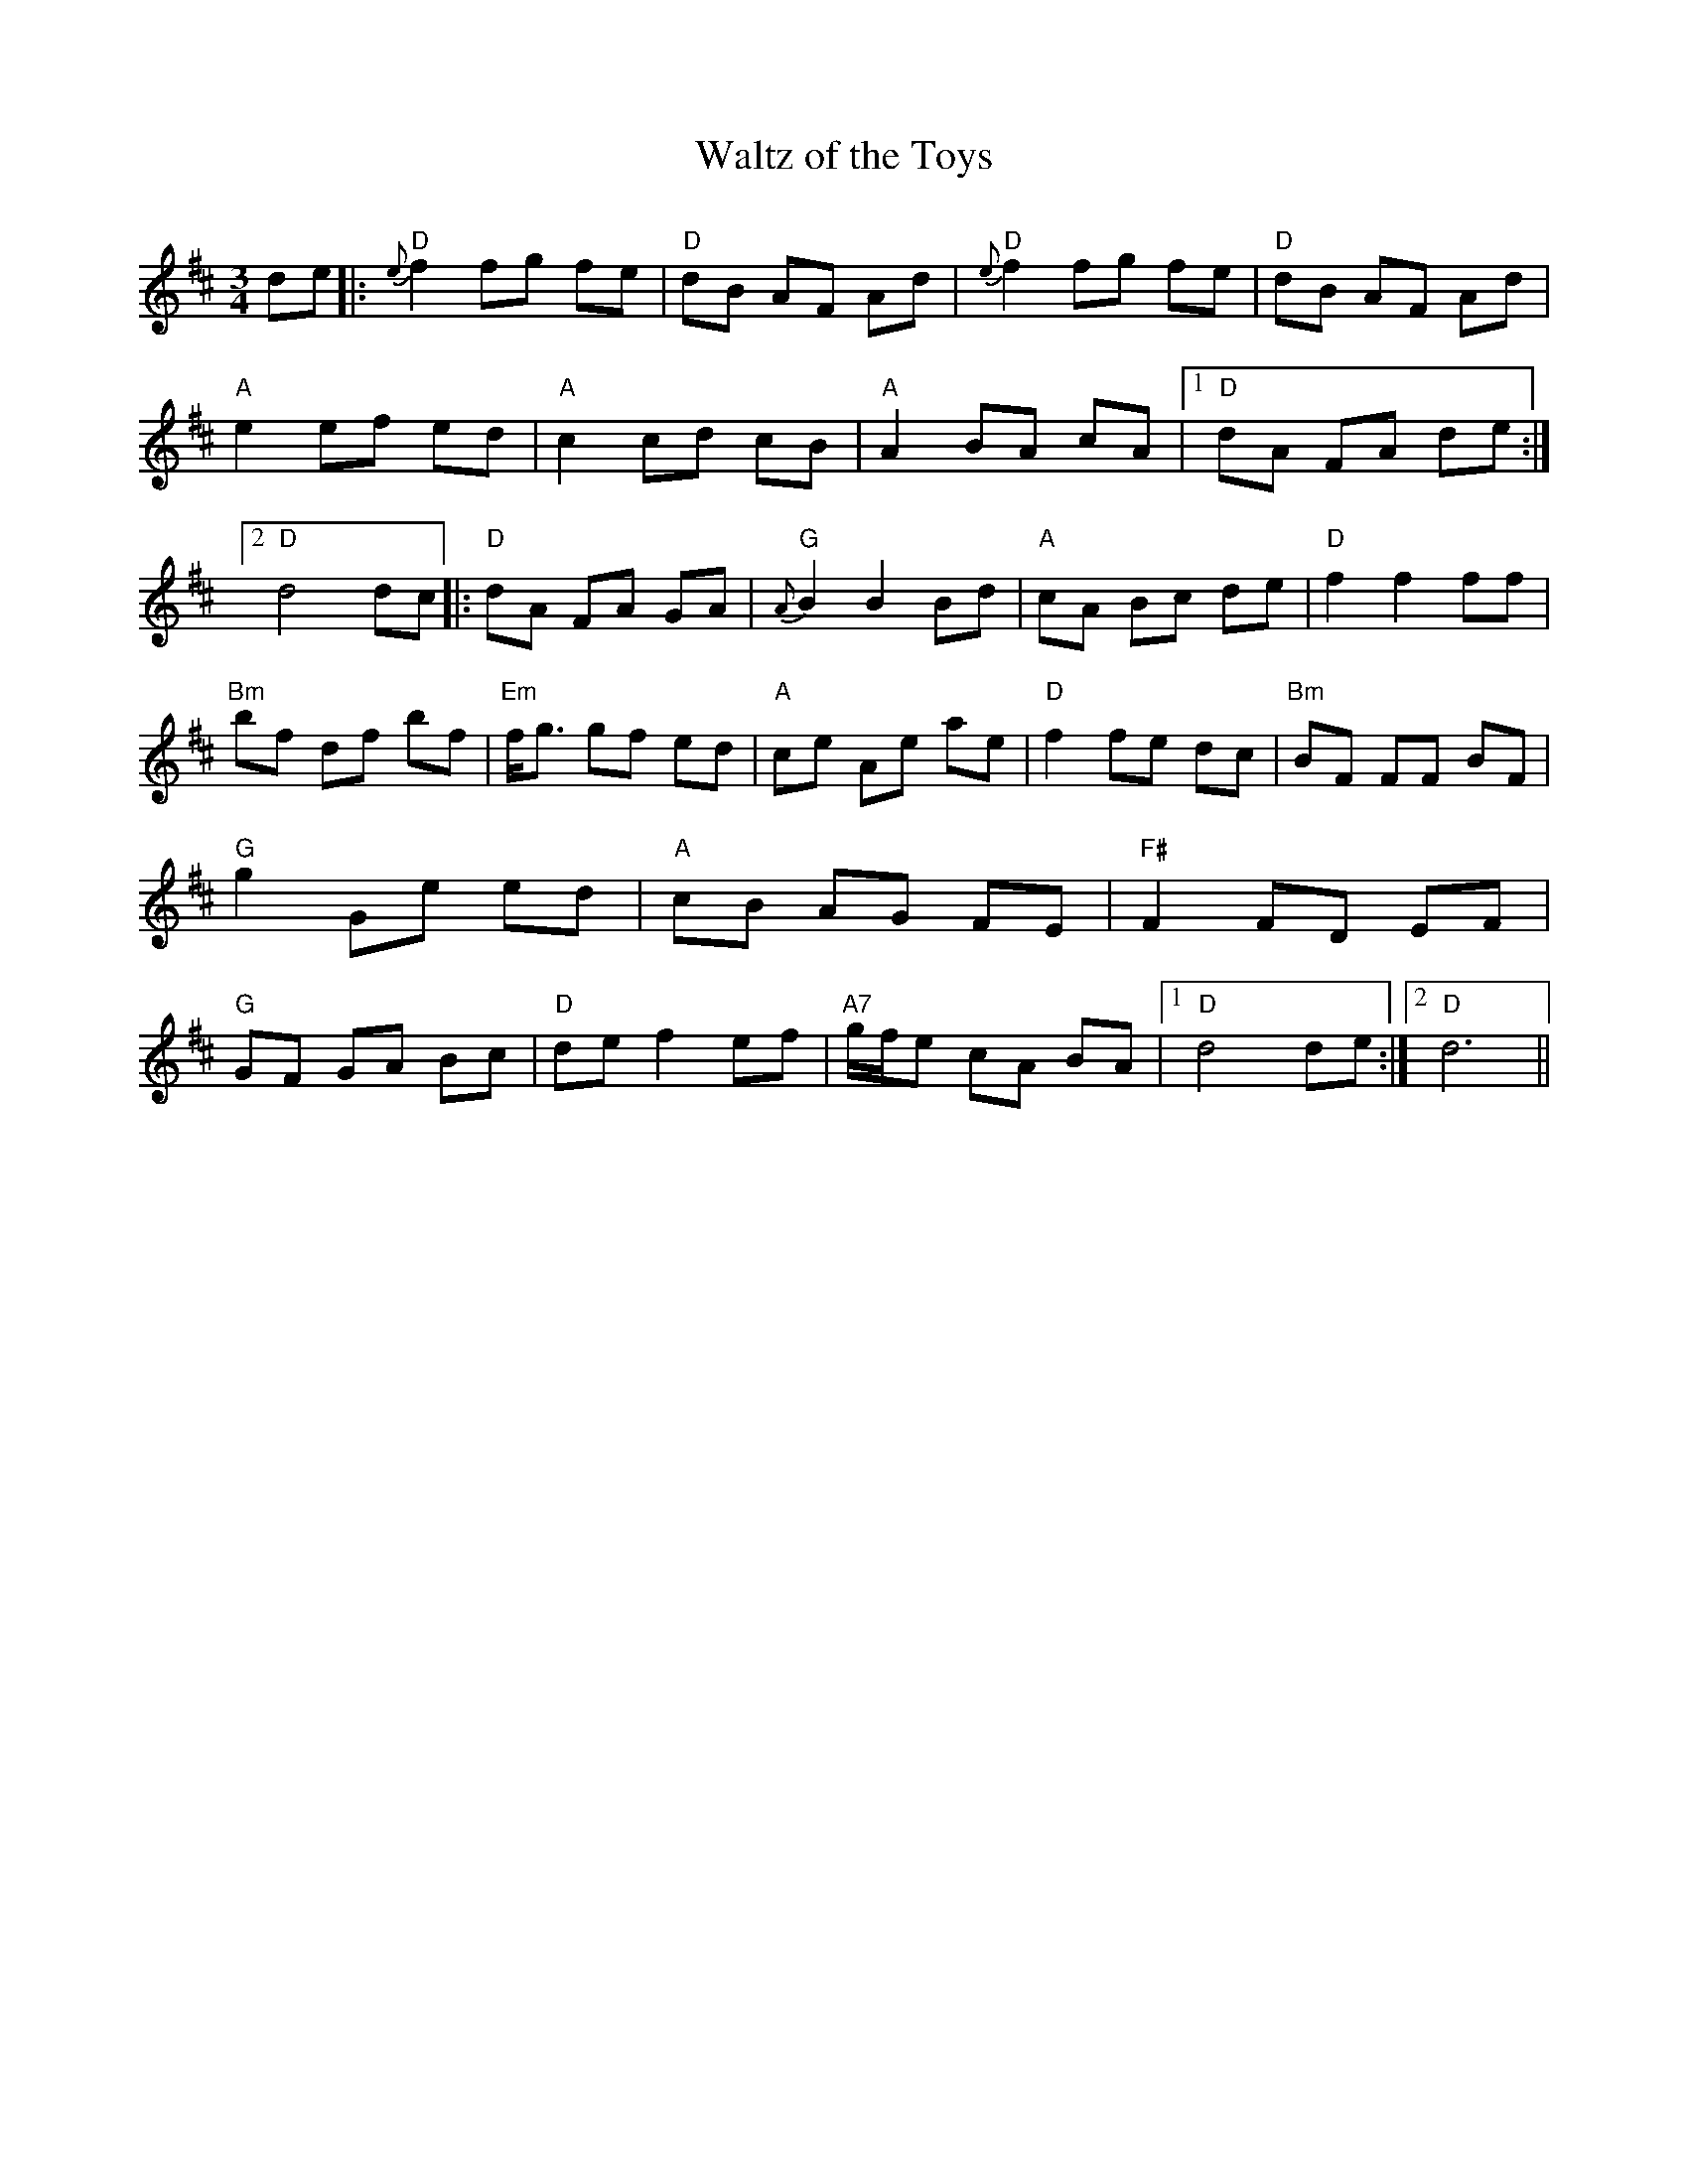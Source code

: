 X: 1
T:Waltz of the Toys
N:Modified by Rod Cameron from ideas by John Gallegher
Q:200
M:3/4
K:D
de|:"D" {e}f2 fg fe|"D" dB AF Ad|"D" {e}f2 fg fe|"D" dB AF Ad|"A" e2ef ed|"A" c2 cd cB|"A" A2 BA cA|1"D" dA FA de:|2"D" d4 dc|:"D" dA FA GA|"G" {A}B2 B2 Bd|"A" cA Bc de|"D" f2 f2 ff|"Bm" bf df bf|"Em" f<g gf ed|"A" ce Ae ae|"D" f2 fe dc|"Bm" BF FF BF|"G" g2 Ge ed|"A" cB AG FE|"F#" F2 FD EF|"G" GF GA Bc|"D" de f2 ef|"A7" g/f/e cA BA|1"D" d4 de:|2"D"d6||
